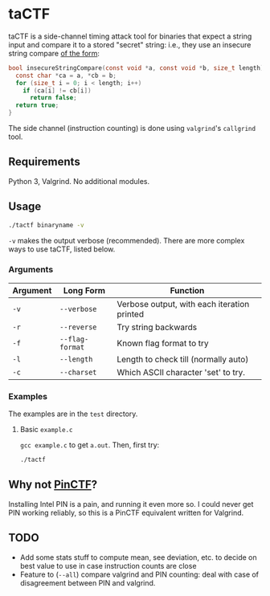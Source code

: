 * taCTF

taCTF is a side-channel timing attack tool for binaries that expect a
string input and compare it to a stored "secret" string: i.e., they
use an insecure string compare [[https://en.wikipedia.org/wiki/Timing_attack#Algorithm][of the form]]:

#+BEGIN_SRC c
  bool insecureStringCompare(const void *a, const void *b, size_t length) {
    const char *ca = a, *cb = b;
    for (size_t i = 0; i < length; i++)
      if (ca[i] != cb[i])
        return false;
    return true;
  }
#+END_SRC

The side channel (instruction counting) is done using =valgrind='s
=callgrind= tool.

** Requirements

Python 3, Valgrind. No additional modules.

** Usage

#+BEGIN_SRC sh
  ./tactf binaryname -v
#+END_SRC

=-v= makes the output verbose (recommended). There are more complex
ways to use taCTF, listed below.

*** Arguments
| Argument | Long Form       | Function                                    |
|----------+-----------------+---------------------------------------------|
| =-v=     | =--verbose=     | Verbose output, with each iteration printed |
| =-r=     | =--reverse=     | Try string backwards                        |
| =-f=     | =--flag-format= | Known flag format to try                    |
| =-l=     | =--length=      | Length to check till (normally auto)        |
| =-c=     | =--charset=     | Which ASCII character 'set' to try.         |

*** Examples

The examples are in the =test= directory.

**** Basic =example.c=

=gcc example.c= to get =a.out=. Then, first try:
#+BEGIN_SRC sh
  ./tactf
#+END_SRC

** Why not [[https://github.com/ChrisTheCoolHut/PinCTF][PinCTF]]?

Installing Intel PIN is a pain, and running it even more so. I could
never get PIN working reliably, so this is a PinCTF equivalent written
for Valgrind.

** TODO
- Add some stats stuff to compute mean, see deviation, etc. to decide
  on best value to use in case instruction counts are close
- Feature to (=--all=) compare valgrind and PIN counting: deal with
  case of disagreement between PIN and valgrind.
